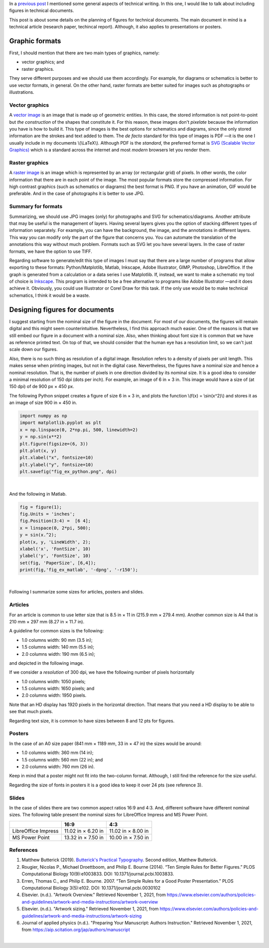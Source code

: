 .. title: Technical writing: Using Figures
.. slug: tech_writing_figs
.. date: 2021-11-03 12:53:40 UTC-05:00
.. tags: writing, research, typography, libreoffice, latex, inkscape, figures
.. category: Writing
.. link:
.. description: Tips on figures in technical writing.
.. type: text
.. has_math: yes

In a `previous post <../tech_writing>`_ I mentioned some general aspects of
technical writing. In this one, I would like to talk about including
figures in technical documents.

This post is about some details on the planning of figures for technical
documents. The main document in mind is a technical article (research paper,
techincal report). Although, it also applies to presentations or posters.

Graphic formats
===============

First, I should mention that there are two main types of graphics, namely:

- vector graphics; and

- raster graphics.

They serve different purposes and we should use them accordingly. For example,
for diagrams or schematics is better to use vector formats, in general. On
the other hand, raster formats are better suited for images such as photographs
or illustrations.

Vector graphics
---------------

A `vector image <http://en.wikipedia.org/wiki/Vector_graphics>`__
is an image that is made up of geometric entities. In this case, the
stored information is not point-to-point but *the construction* of
the shapes that constitute it. For this reason, these images don't
*pixelate* because the information you have is how to build it.
This type of images is the best options for schematics and diagrams,
since the only stored information are the strokes and text added to
them. The *de facto* standard for this type of images is PDF —it is the one
I usually include in my documents \\(\\LaTeX\\). Although PDF is the
*standard*, the preferred format is `SVG (Scalable Vector
Graphics) <http://en.wikipedia.org/wiki/Scalable_Vector_Graphics>`__
which is a standard across the internet and most *modern* browsers
let you render them.

Raster graphics
---------------

A `raster image <http://en.wikipedia.org/wiki/Raster_graphics>`__ is an image
which is represented by an array (or rectangular grid) of pixels. In other
words, the color information that there are in each point of the image. The
most popular formats store the compressed information. For high contrast
graphics (such as schematics or diagrams) the best format is PNG. If you have
an animation, GIF would be preferable. And in the case of photographs it is
better to use JPG.

Summary for formats
-------------------

Summarizing, we should use JPG images (only) for photographs and SVG for
schematics/diagrams. Another attribute that may be useful is the management
of layers. Having several layers gives you the option of stacking different
types of information separately. For example, you can have the background,
the image, and the annotations in different layers. This way you can modify
only the part of the figure that concerns you. You can automate the translation
of the annotations this way without much problem. Formats such as SVG let you
have several layers. In the case of raster formats, we have the
option to use TIFF.

Regarding software to generate/edit this type of images I must say that there
are a large number of programs that allow exporting to these formats:
Python/Matplotlib, Matlab, Inkscape, Adobe Illustrator, GIMP, Photoshop,
LibreOffice. If the graph is generated from a calculation or a data series I
use Matplotlib. If, instead, we want to make a schematic my tool of choice
is `Inkscape <http://www.inkscape.org/>`__. This program is intended to be a
free alternative to programs like Adobe Illustrator —and it does achieve it.
Obviously, you could use Illustrator or Corel Draw for this task. If the only
use would be to make technical schematics, I think it would be a waste.


Designing figures for documents
===============================

I suggest starting from the nominal size of the figure in the document. For
most of our documents, the figures will remain digital and this
might seem counterintuitive. Nevertheless, I find this approach much easier.
One of the reasons is that we still embed our figure in a document with a
nominal size. Also, when thinking about font size it is common that we have as
reference printed text. On top of that, we should consider that the human eye
has a resolution limit, so we can't just scale down our figures.

Also, there is no such thing as resolution of a digital image. Resolution
refers to a density of pixels per unit length. This makes sense when printing
images, but not in the digital case. Nevertheless, the figures have a nominal
size and hence a nominal resolution. That is, the number of pixels in one
direction divided by its nominal size. It is a good idea to consider a
minimal resolution of 150 dpi (dots per inch). For example, an image of
6 in × 3 in. This image would have a size of (at 150 dpi) of de 900 px × 450 px.

The following Python snippet creates a figure of size 6 in × 3 in, and plots
the function \\(f(x) = \\sin(x^2)\\) and stores it as an image of size
900 in × 450 in.

.. code:: python

   import numpy as np
   import matplotlib.pyplot as plt
   x = np.linspace(0, 2*np.pi, 500, linewidth=2)
   y = np.sin(x**2)
   plt.figure(figsize=(6, 3))
   plt.plot(x, y)
   plt.xlabel("x", fontsize=10)
   plt.ylabel("y", fontsize=10)
   plt.savefig("fig_ex_python.png", dpi)

|

And the following in Matlab.

.. code:: matlab

   fig = figure(1);
   fig.Units = 'inches';
   fig.Position(3:4) =  [6 4];
   x = linspace(0, 2*pi, 500);
   y = sin(x.^2);
   plot(x, y, 'LineWidth', 2);
   xlabel('x', 'FontSize', 10)
   ylabel('y', 'FontSize', 10)
   set(fig, 'PaperSize', [6,4]);
   print(fig,'fig_ex_matlab', '-dpng', '-r150');

|

Following I summarize some sizes for articles, posters and slides.

Articles
--------

For an article is common to use letter size that is 8.5 in × 11 in
(215.9 mm × 279.4 mm). Another common size is A4 that is 210 mm × 297 mm 
(8.27 in × 11.7 in).

A guideline for common sizes is the following:

- 1.0 columns width: 90 mm (3.5 in);
- 1.5 columns width: 140 mm (5.5 in);
- 2.0 columns width: 190 mm (6.5 in);

and depicted in the following image.

.. image:: /images/tech_writing/sizes.png
   :width: 400 px
   :alt: Figure widths compared with letter size paper.
   :align: center

If we consider a *resolution* of 300 dpi, we have the following number
of pixels horizontally

- 1.0 columns width: 1050 pixels;
- 1.5 columns width: 1650 pixels; and
- 2.0 columns width: 1950 pixels.

Note that an HD display has 1920 pixels in the horizontal direction. That means
that you need a HD display to be able to see that much pixels.

Regarding text size, it is common to have sizes between 8 and 12 pts for figures.


Posters
-------

In the case of an A0 size paper (841 mm × 1189 mm, 33 in × 47 in) the sizes
would be around:

- 1.0 columns width: 360 mm (14 in);
- 1.5 columns width: 560 mm (22 in); and
- 2.0 columns width: 760 mm (26 in).

Keep in mind that a poster might not fit into the two-column format. Although,
I still find the reference for the size useful.

Regarding the size of fonts in posters it is a good idea to keep it over
24 pts (see reference 3).

Slides
------

In the case of slides there are two common aspect ratios 16:9 and 4:3.
And, different software have different nominal sizes. The following
table present the nominal sizes for LibreOffice Impress and MS
Power Point.

+---------------------+--------------------+--------------------+
|                     |          16:9      |        4:3         |
+=====================+====================+====================+
| LibreOffice Impress | 11.02 in × 6.20 in | 11.02 in × 8.00 in |
+---------------------+--------------------+--------------------+
| MS Power Point      | 13.32 in × 7.50 in | 10.00 in × 7.50 in |
+---------------------+--------------------+--------------------+


References
----------

1. Matthew Butterick (2019). `Butterick's Practical Typography <https://practicaltypography.com/>`_.
   Second edition, Matthew Butterick.

2. Rougier, Nicolas P., Michael Droettboom, and Philip E. Bourne (2014).
   “Ten Simple Rules for Better Figures.” PLOS Computational Biology 10(9):e1003833.
   DOI: 10.1371/journal.pcbi.1003833.

3. Erren, Thomas C., and Philip E. Bourne. 2007.
   “Ten Simple Rules for a Good Poster Presentation.”
   PLOS Computational Biology 3(5):e102. DOI: 10.1371/journal.pcbi.0030102

4. Elsevier. (n.d.). "Artwork Overview." Retrieved November 1, 2021,
   from https://www.elsevier.com/authors/policies-and-guidelines/artwork-and-media-instructions/artwork-overview

5. Elsevier. (n.d.). "Artwork sizing." Retrieved November 1, 2021,
   from https://www.elsevier.com/authors/policies-and-guidelines/artwork-and-media-instructions/artwork-sizing

6. Journal of applied physics (n.d.). "Preparing Your Manuscript: Authors
   Instruction." Retrieved November 1, 2021, from https://aip.scitation.org/jap/authors/manuscript

|
